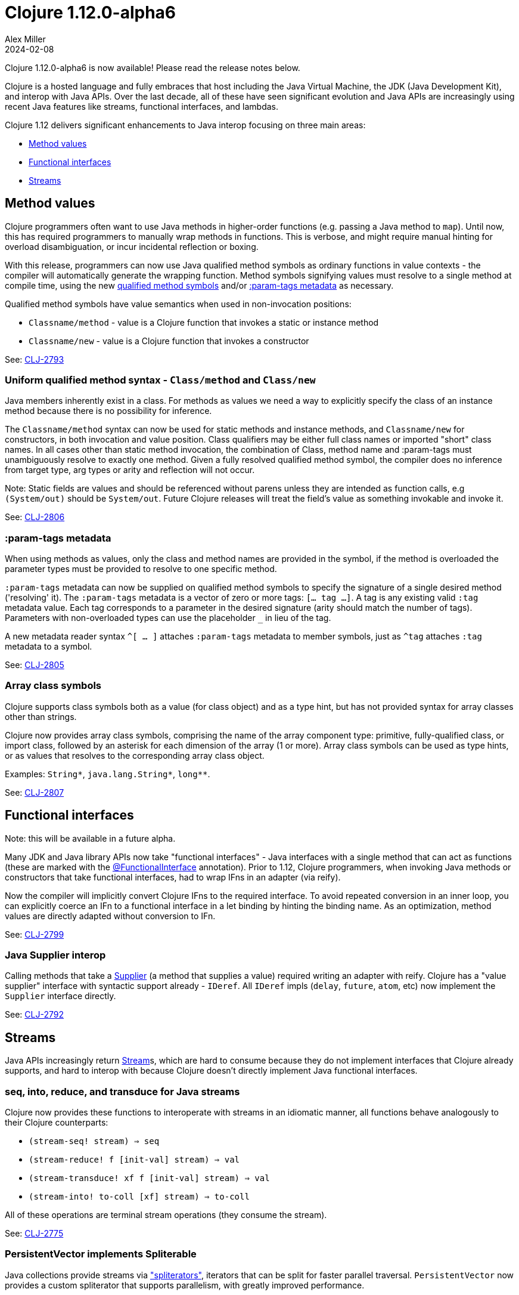 = Clojure 1.12.0-alpha6
Alex Miller
2024-02-08
:jbake-type: post

Clojure 1.12.0-alpha6 is now available! Please read the release notes below.

Clojure is a hosted language and fully embraces that host including the Java Virtual Machine, the JDK (Java Development Kit), and interop with Java APIs. Over the last decade, all of these have seen significant evolution and Java APIs are increasingly using recent Java features like streams, functional interfaces, and lambdas.

Clojure 1.12 delivers significant enhancements to Java interop focusing on three main areas:

* <<1-12-alpha6#method_values,Method values>>
* <<1-12-alpha6#fns,Functional interfaces>>
* <<1-12-alpha6#streams,Streams>>

[[method_values]]
== Method values

Clojure programmers often want to use Java methods in higher-order functions (e.g. passing a Java method to `map`). Until now, this has required programmers to manually wrap methods in functions. This is verbose, and might require manual hinting for overload disambiguation, or incur incidental reflection or boxing.

With this release, programmers can now use Java qualified method symbols as ordinary functions in value contexts - the compiler will automatically generate the wrapping function. Method symbols signifying values must resolve to a single method at compile time, using the new <<1-12-alpha6#qualified_methods,qualified method symbols>> and/or <<1-12-alpha6#param-tags,:param-tags metadata>> as necessary. 

Qualified method symbols have value semantics when used in non-invocation positions:

* `Classname/method` - value is a Clojure function that invokes a static or instance method
* `Classname/new` - value is a Clojure function that invokes a constructor

See: https://clojure.atlassian.net/browse/CLJ-2793[CLJ-2793]

[[qualified_methods]]
=== Uniform qualified method syntax - `Class/method` and `Class/new`

Java members inherently exist in a class.  For methods as values we need a way to explicitly specify the class of an instance method because there is no possibility for inference.

The `Classname/method` syntax can now be used for static methods and instance methods, and `Classname/new` for constructors, in both invocation and value position. Class qualifiers may be either full class names or imported "short" class names. In all cases other than static method invocation, the combination of Class, method name and :param-tags must unambiguously resolve to exactly one method. Given a fully resolved qualified method symbol, the compiler does no inference from target type, arg types or arity and reflection will not occur.

Note: Static fields are values and should be referenced without parens unless they are intended as function calls, e.g `(System/out)` should be `System/out`. Future Clojure releases will treat the field's value as something invokable and invoke it.

See: https://clojure.atlassian.net/browse/CLJ-2806[CLJ-2806]

[[param-tags]]
=== :param-tags metadata

When using methods as values, only the class and method names are provided in the symbol, if the method is overloaded the parameter types must be provided to resolve to one specific method.

`:param-tags` metadata can now be supplied on qualified method symbols to specify the signature of a single desired method ('resolving' it). The `:param-tags` metadata is a vector of zero or more tags: `[... tag ...]`. A tag is any existing valid `:tag` metadata value. Each tag corresponds to a parameter in the desired signature (arity should match the number of tags). Parameters with non-overloaded types can use the placeholder `_` in lieu of the tag.

A new metadata reader syntax `^[ ... ]` attaches `:param-tags` metadata to member symbols, just as `^tag` attaches `:tag` metadata to a symbol.

See: https://clojure.atlassian.net/browse/CLJ-2805[CLJ-2805]

=== Array class symbols

Clojure supports class symbols both as a value (for class object) and as a type hint, but has not provided syntax for array classes other than strings.

Clojure now provides array class symbols, comprising the name of the array component type: primitive, fully-qualified class, or import class, followed by an asterisk for each dimension of the array (1 or more). Array class symbols can be used as type hints, or as values that resolves to the corresponding array class object.

Examples: `String*`, `java.lang.String*`, `long**`. 

See: https://clojure.atlassian.net/browse/CLJ-2807[CLJ-2807]

[[fns]]
== Functional interfaces

Note: this will be available in a future alpha.

Many JDK and Java library APIs now take "functional interfaces" - Java interfaces with a single method that can act as functions (these are marked with the https://docs.oracle.com/javase/8/docs/api/java/lang/FunctionalInterface.html[@FunctionalInterface] annotation). Prior to 1.12, Clojure programmers, when invoking Java methods or constructors that take functional interfaces, had to wrap IFns in an adapter (via reify).

Now the compiler will implicitly convert Clojure IFns to the required interface. To avoid repeated conversion in an inner loop, you can explicitly coerce an IFn to a functional interface in a let binding by hinting the binding name. As an optimization, method values are directly adapted without conversion to IFn.

See: https://clojure.atlassian.net/browse/CLJ-2799[CLJ-2799]

=== Java Supplier interop

Calling methods that take a https://docs.oracle.com/javase/8/docs/api/java/util/function/Supplier.html[Supplier] (a method that supplies a value) required writing an adapter with reify. Clojure has a "value supplier" interface with syntactic support already - `IDeref`. All `IDeref` impls (`delay`, `future`, `atom`, etc) now implement the `Supplier` interface directly.

See: https://clojure.atlassian.net/browse/CLJ-2792[CLJ-2792]

[[streams]]
== Streams

Java APIs increasingly return https://docs.oracle.com/javase/8/docs/api/java/util/stream/Stream.html[Stream]s, which are hard to consume because they do not implement interfaces that Clojure already supports, and hard to interop with because Clojure doesn't directly implement Java functional interfaces.

=== seq, into, reduce, and transduce for Java streams

Clojure now provides these functions to interoperate with streams in an idiomatic manner, all functions behave analogously to their Clojure counterparts:

* `(stream-seq! stream) => seq`
* `(stream-reduce! f [init-val] stream) => val`
* `(stream-transduce! xf f [init-val] stream) => val`
* `(stream-into! to-coll [xf] stream) => to-coll`

All of these operations are terminal stream operations (they consume the stream).

See: https://clojure.atlassian.net/browse/CLJ-2775[CLJ-2775]

=== PersistentVector implements Spliterable

Java collections provide streams via https://docs.oracle.com/javase/8/docs/api/java/util/Spliterator.html["spliterators"], iterators that can be split for faster parallel traversal. `PersistentVector` now provides a custom spliterator that supports parallelism, with greatly improved performance.

See: https://clojure.atlassian.net/browse/CLJ-2791[CLJ-2791]

== Other enhancements

* https://clojure.atlassian.net/browse/CLJ-2777[CLJ-2777] - `clojure.java.process/start` - add `:clear-env` option to clear env vars from parent environment
* https://clojure.atlassian.net/browse/CLJ-2828[CLJ-2828] - `clojure.java.process/capture` - removed, use `slurp` instead
* https://clojure.atlassian.net/browse/CLJ-1162[CLJ-1162] - `deref` - improve error message when called on non IDRef
* https://clojure.atlassian.net/browse/CLJ-2225[CLJ-2225] - `assert` and pass:[`*assert*`] - improve docstrings to add context
* https://clojure.atlassian.net/browse/CLJ-2290[CLJ-2290] - `into` - add 0- and 1-arity to docstring
* https://clojure.atlassian.net/browse/CLJ-2552[CLJ-2552] - `reify` - improve docstring and fix example
* https://clojure.atlassian.net/browse/CLJ-2640[CLJ-2640] - `ex-info` - now handles nil data map
* https://clojure.atlassian.net/browse/CLJ-2783[CLJ-2783] - replace calls to deprecated URL constructor

== Bug fixes

* https://clojure.atlassian.net/browse/CLJ-2788[CLJ-2788] - `clojure.repl.deps/add-lib` - no longer affected by `pass:[*print-length*]` settings
* https://clojure.atlassian.net/browse/CLJ-2813[CLJ-2813] - anonymous function arg reader - no longer accepts invalid arg symbols
* https://clojure.atlassian.net/browse/CLJ-2803[CLJ-2803] - #inst printer - no longer uses a ThreadLocal formatter
